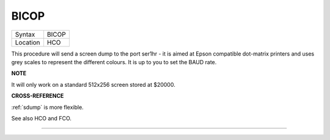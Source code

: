 ..  _bicop:

BICOP
=====

+----------+-------------------------------------------------------------------+
| Syntax   |  BICOP                                                            |
+----------+-------------------------------------------------------------------+
| Location |  HCO                                                              |
+----------+-------------------------------------------------------------------+

This procedure will send a screen dump to the port ser1hr - it is aimed
at Epson compatible dot-matrix printers and uses grey scales to
represent the different colours. It is up to you to set the BAUD rate.


**NOTE**

It will only work on a standard 512x256 screen stored at $20000.


**CROSS-REFERENCE**

:ref:`sdump` is more flexible.

See also HCO and FCO.

--------------


